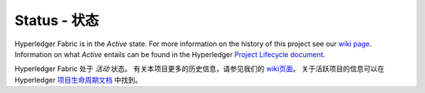 Status - 状态
=================

Hyperledger Fabric is in the *Active* state. For more information on the history of this project see our `wiki page <https://wiki.hyperledger.org/projects/fabric#history>`__. Information on what *Active* entails can be found in
the Hyperledger `Project Lifecycle document <https://wiki.hyperledger.org/community/project-lifecycle>`__.

Hyperledger Fabric 处于 *活动* 状态。 有关本项目更多的历史信息，请参见我们的 `wiki页面 <https://wiki.hyperledger.org/projects/fabric#history>`__。
关于活跃项目的信息可以在Hyperledger `项目生命周期文档 <https://wiki.hyperledger.org/community/project-lifecycle>`__ 中找到。

.. Licensed under Creative Commons Attribution 4.0 International License
   https://creativecommons.org/licenses/by/4.0/
